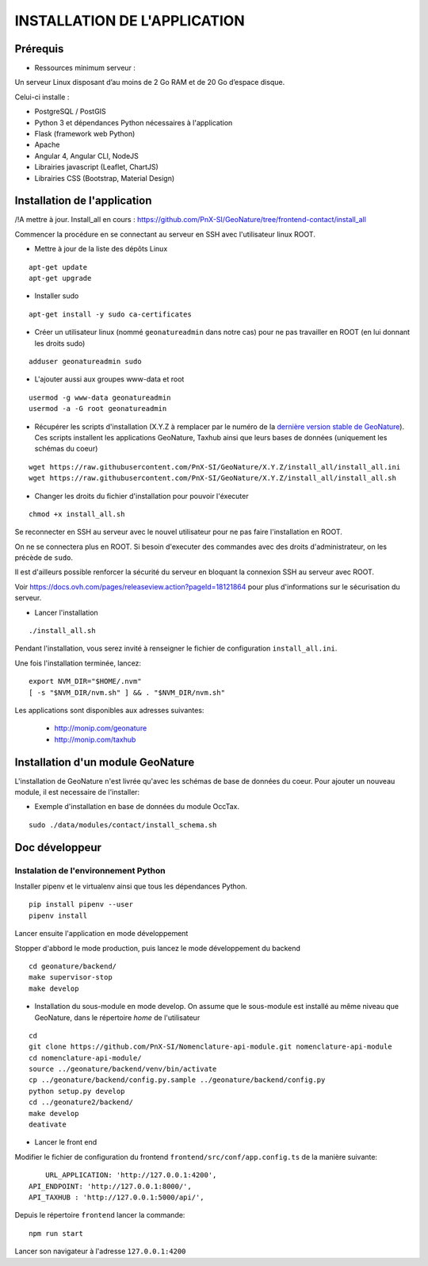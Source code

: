 =============================
INSTALLATION DE L'APPLICATION
=============================

Prérequis
=========

- Ressources minimum serveur :

Un serveur Linux disposant d’au moins de 2 Go RAM et de 20 Go d’espace disque.


Celui-ci installe :

- PostgreSQL / PostGIS
- Python 3 et dépendances Python nécessaires à l'application
- Flask (framework web Python)
- Apache
- Angular 4, Angular CLI, NodeJS
- Librairies javascript (Leaflet, ChartJS)
- Librairies CSS (Bootstrap, Material Design)

Installation de l'application
=============================

/!\ A mettre à jour. Install_all en cours : https://github.com/PnX-SI/GeoNature/tree/frontend-contact/install_all

Commencer la procédure en se connectant au serveur en SSH avec l'utilisateur linux ROOT.

* Mettre à jour de la liste des dépôts Linux

::

    apt-get update
    apt-get upgrade

* Installer sudo

::

    apt-get install -y sudo ca-certificates

* Créer un utilisateur linux (nommé ``geonatureadmin`` dans notre cas) pour ne pas travailler en ROOT (en lui donnant les droits sudo)

::

    adduser geonatureadmin sudo

* L'ajouter aussi aux groupes www-data et root

::

    usermod -g www-data geonatureadmin
    usermod -a -G root geonatureadmin

* Récupérer les scripts d'installation (X.Y.Z à remplacer par le numéro de la `dernière version stable de GeoNature <https://github.com/PnEcrins/GeoNature/releases>`_). Ces scripts installent les applications GeoNature, Taxhub ainsi que leurs bases de données (uniquement les schémas du coeur)


::

    wget https://raw.githubusercontent.com/PnX-SI/GeoNature/X.Y.Z/install_all/install_all.ini
    wget https://raw.githubusercontent.com/PnX-SI/GeoNature/X.Y.Z/install_all/install_all.sh


* Changer les droits du fichier d'installation pour pouvoir l'éxecuter

::

    chmod +x install_all.sh

Se reconnecter en SSH au serveur avec le nouvel utilisateur pour ne pas faire l'installation en ROOT.

On ne se connectera plus en ROOT. Si besoin d'executer des commandes avec des droits d'administrateur, on les précède de ``sudo``.

Il est d'ailleurs possible renforcer la sécurité du serveur en bloquant la connexion SSH au serveur avec ROOT.

Voir https://docs.ovh.com/pages/releaseview.action?pageId=18121864 pour plus d'informations sur le sécurisation du serveur.

* Lancer l'installation

::

    ./install_all.sh

Pendant l'installation, vous serez invité à renseigner le fichier de configuration ``install_all.ini``.

Une fois l'installation terminée, lancez:

::

    export NVM_DIR="$HOME/.nvm"
    [ -s "$NVM_DIR/nvm.sh" ] && . "$NVM_DIR/nvm.sh"

Les applications sont disponibles aux adresses suivantes:

	- http://monip.com/geonature
	- http://monip.com/taxhub


Installation d'un module GeoNature
==================================

L'installation de GeoNature n'est livrée qu'avec les schémas de base de données du coeur. Pour ajouter un nouveau module, il est necessaire de l'installer:

* Exemple d'installation en base de données du module OccTax.

::

    sudo ./data/modules/contact/install_schema.sh


Doc développeur
==========================================

Instalation de l'environnement Python
--------------------------------------

Installer pipenv et le virtualenv ainsi que tous les dépendances Python.

::

    pip install pipenv --user
    pipenv install

Lancer ensuite l'application en mode développement

Stopper d'abbord le mode production, puis lancez le mode développement du backend

::

    cd geonature/backend/
    make supervisor-stop
    make develop




* Installation du sous-module en mode develop. On assume que le sous-module est installé au même niveau que GeoNature, dans le répertoire `home` de l'utilisateur

::

    cd
    git clone https://github.com/PnX-SI/Nomenclature-api-module.git nomenclature-api-module
    cd nomenclature-api-module/
    source ../geonature/backend/venv/bin/activate
    cp ../geonature/backend/config.py.sample ../geonature/backend/config.py
    python setup.py develop
    cd ../geonature2/backend/
    make develop
    deativate

* Lancer le front end

Modifier le fichier de configuration du frontend ``frontend/src/conf/app.config.ts`` de la manière suivante:

::

  	URL_APPLICATION: 'http://127.0.0.1:4200',
    API_ENDPOINT: 'http://127.0.0.1:8000/',
    API_TAXHUB : 'http://127.0.0.1:5000/api/',

Depuis le répertoire ``frontend`` lancer la commande:

::

	  npm run start

Lancer son navigateur à l'adresse ``127.0.0.1:4200``
